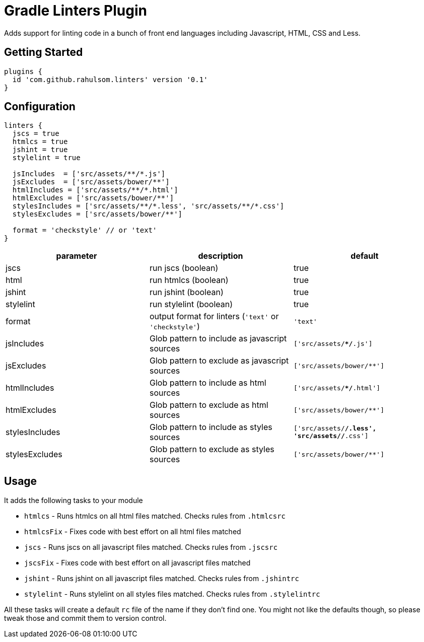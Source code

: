 = Gradle Linters Plugin

Adds support for linting code in a bunch of front end languages including Javascript, HTML, CSS and Less.

== Getting Started

[source,gradle]
----
plugins {
  id 'com.github.rahulsom.linters' version '0.1'
}
----

== Configuration

[source,gradle]
----
linters {
  jscs = true
  htmlcs = true
  jshint = true
  stylelint = true

  jsIncludes  = ['src/assets/**/*.js']
  jsExcludes  = ['src/assets/bower/**']
  htmlIncludes = ['src/assets/**/*.html']
  htmlExcludes = ['src/assets/bower/**']
  stylesIncludes = ['src/assets/**/*.less', 'src/assets/**/*.css']
  stylesExcludes = ['src/assets/bower/**']

  format = 'checkstyle' // or 'text'
}
----

|===
| parameter | description | default

| jscs
| run jscs (boolean)
| true

| html
| run htmlcs (boolean)
| true

| jshint
| run jshint (boolean)
| true

| stylelint
| run stylelint (boolean)
| true

| format
a| output format for linters (`'text'` or `'checkstyle'`)
| `'text'`

| jsIncludes
| Glob pattern to include as javascript sources
| `['src/assets/**/*.js']`

| jsExcludes
| Glob pattern to exclude as javascript sources
| `['src/assets/bower/**']`

| htmlIncludes
| Glob pattern to include as html sources
| `['src/assets/**/*.html']`

| htmlExcludes
| Glob pattern to exclude as html sources
| `['src/assets/bower/**']`

| stylesIncludes
| Glob pattern to include as styles sources
| `['src/assets/**/*.less', 'src/assets/**/*.css']`

| stylesExcludes
| Glob pattern to exclude as styles sources
| `['src/assets/bower/**']`

|===

== Usage

It adds the following tasks to your module

* `htmlcs` - Runs htmlcs on all html files matched. Checks rules from `.htmlcsrc`
* `htmlcsFix` - Fixes code with best effort on all html files matched
* `jscs` - Runs jscs on all javascript files matched. Checks rules from `.jscsrc`
* `jscsFix` - Fixes code with best effort on all javascript files matched
* `jshint` - Runs jshint on all javascript files matched. Checks rules from `.jshintrc`
* `stylelint` - Runs stylelint on all styles files matched. Checks rules from `.stylelintrc`

All these tasks will create a default `rc` file of the name if they don't find one.
You might not like the defaults though, so please tweak those and commit them to version control.
